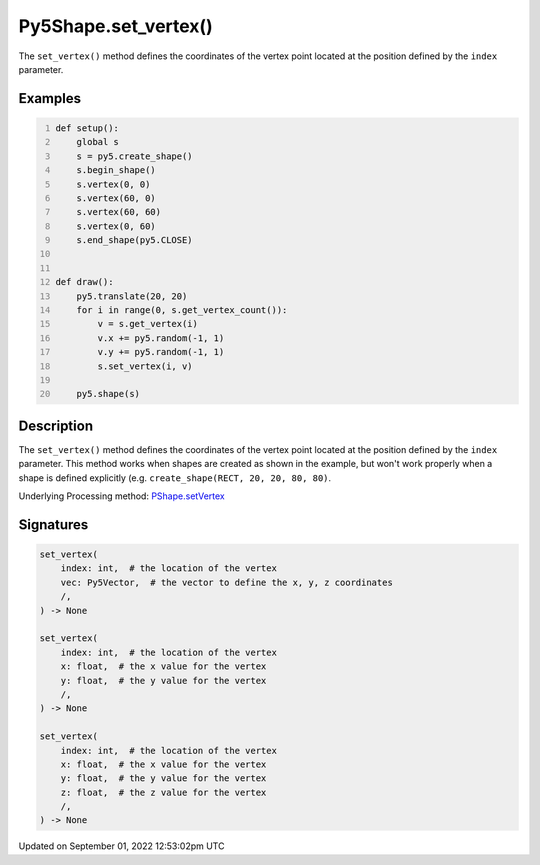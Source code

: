 Py5Shape.set_vertex()
=====================

The ``set_vertex()`` method defines the coordinates of the vertex point located at the position defined by the ``index`` parameter.

Examples
--------

.. raw:: html

    <div class="example-table">

.. raw:: html

    <div class="example-row"><div class="example-cell-image">

.. raw:: html

    </div><div class="example-cell-code">

.. code:: python
    :number-lines:

    def setup():
        global s
        s = py5.create_shape()
        s.begin_shape()
        s.vertex(0, 0)
        s.vertex(60, 0)
        s.vertex(60, 60)
        s.vertex(0, 60)
        s.end_shape(py5.CLOSE)


    def draw():
        py5.translate(20, 20)
        for i in range(0, s.get_vertex_count()):
            v = s.get_vertex(i)
            v.x += py5.random(-1, 1)
            v.y += py5.random(-1, 1)
            s.set_vertex(i, v)

        py5.shape(s)

.. raw:: html

    </div></div>

.. raw:: html

    </div>

Description
-----------

The ``set_vertex()`` method defines the coordinates of the vertex point located at the position defined by the ``index`` parameter. This method works when shapes are created as shown in the example, but won't work properly when a shape is defined explicitly (e.g. ``create_shape(RECT, 20, 20, 80, 80)``.

Underlying Processing method: `PShape.setVertex <https://processing.org/reference/PShape_setVertex_.html>`_

Signatures
----------

.. code:: python

    set_vertex(
        index: int,  # the location of the vertex
        vec: Py5Vector,  # the vector to define the x, y, z coordinates
        /,
    ) -> None

    set_vertex(
        index: int,  # the location of the vertex
        x: float,  # the x value for the vertex
        y: float,  # the y value for the vertex
        /,
    ) -> None

    set_vertex(
        index: int,  # the location of the vertex
        x: float,  # the x value for the vertex
        y: float,  # the y value for the vertex
        z: float,  # the z value for the vertex
        /,
    ) -> None
Updated on September 01, 2022 12:53:02pm UTC

